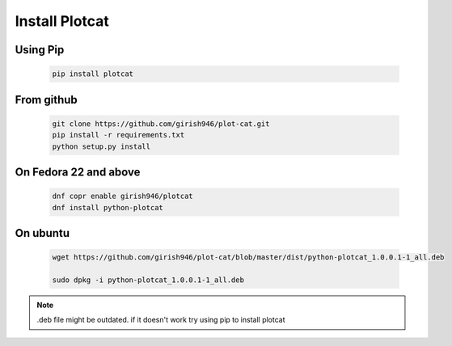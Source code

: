 Install Plotcat
===============


Using Pip
---------

    .. code-block:: bash

        pip install plotcat


From github
-----------

    .. code-block:: bash

        git clone https://github.com/girish946/plot-cat.git
        pip install -r requirements.txt
        python setup.py install

On Fedora 22 and above
----------------------

    .. code-block:: bash

        dnf copr enable girish946/plotcat
        dnf install python-plotcat

On ubuntu
---------

    .. code-block:: bash

        wget https://github.com/girish946/plot-cat/blob/master/dist/python-plotcat_1.0.0.1-1_all.deb

        sudo dpkg -i python-plotcat_1.0.0.1-1_all.deb


.. note:: .deb file might be outdated.
    if it doesn't work try using pip to install plotcat

